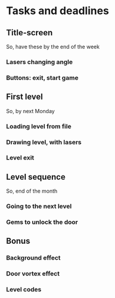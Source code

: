 * Tasks and deadlines
** Title-screen
   So, have these by the end of the week
*** Lasers changing angle
*** Buttons: exit, start game
** First level
   So, by next Monday
*** Loading level from file
*** Drawing level, with lasers
*** Level exit
** Level sequence
   So, end of the month
*** Going to the next level
*** Gems to unlock the door
** Bonus
*** Background effect
*** Door vortex effect
*** Level codes
